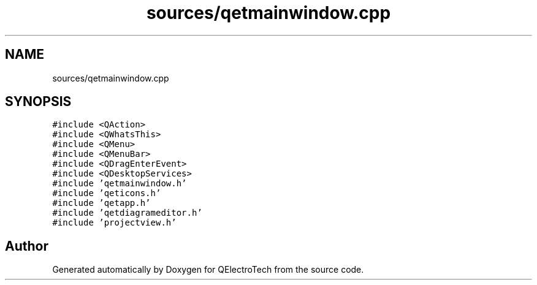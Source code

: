 .TH "sources/qetmainwindow.cpp" 3 "Thu Aug 27 2020" "Version 0.8-dev" "QElectroTech" \" -*- nroff -*-
.ad l
.nh
.SH NAME
sources/qetmainwindow.cpp
.SH SYNOPSIS
.br
.PP
\fC#include <QAction>\fP
.br
\fC#include <QWhatsThis>\fP
.br
\fC#include <QMenu>\fP
.br
\fC#include <QMenuBar>\fP
.br
\fC#include <QDragEnterEvent>\fP
.br
\fC#include <QDesktopServices>\fP
.br
\fC#include 'qetmainwindow\&.h'\fP
.br
\fC#include 'qeticons\&.h'\fP
.br
\fC#include 'qetapp\&.h'\fP
.br
\fC#include 'qetdiagrameditor\&.h'\fP
.br
\fC#include 'projectview\&.h'\fP
.br

.SH "Author"
.PP 
Generated automatically by Doxygen for QElectroTech from the source code\&.
